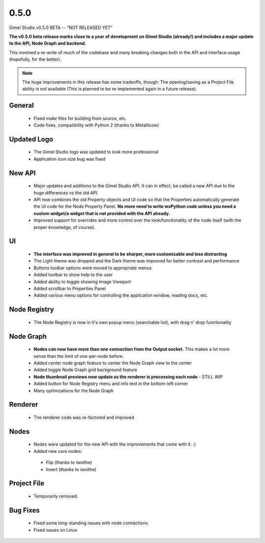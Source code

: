 0.5.0
=====

Gimel Studio v0.5.0 BETA -- "NOT RELEASED YET"

**The v0.5.0 beta release marks close to a year of development on Gimel Studio (already!) and includes a major update to the API, Node Graph and backend.**

This involved a re-write of much of the codebase and many breaking changes both in the API and interface usage (hopefully, for the better).

.. note::
  The huge improvements in this release has some tradeoffs, though:
  The opening/saving as a Project File ability is not available (This is planned to be re-implemented again in a future release).


General
-------

 * Fixed `make` files for building from source, etc.
 * Code fixes, compatibility with Python 2 (thanks to Metallicow)


Updated Logo
------------

 * The Gimel Studio logo was updated to look more professional
 * Application icon size bug was fixed

 
New API
-------

 * Major updates and additions to the Gimel Studio API. It can in effect, be called a new API due to the huge differences vs the old API.
 * API now combines the old Property objects and UI code so that the Properties automatically generate the UI code for the Node Property Panel. **No more need to write wxPython code unless you need a custom widget/a widget that is not provided with the API already.**
 * Improved support for overrides and more control over the look/functionality of the node itself (with the proper knowledge, of course).


UI
--

 * **The interface was improved in general to be sharper, more customizable and less distracting**
 * The Light theme was dropped and the Dark theme was improved for better contrast and performance
 * Buttons toolbar options were moved to appropriate menus
 * Added toolbar to show help to the user
 * Added ability to toggle showing Image Viewport
 * Added scrollbar to Properties Panel
 * Added various menu options for controlling the application window, reading docs, etc.


Node Registry
-------------

 * The Node Registry is now in it's own popup menu (searchable list), with drag n' drop functionality


Node Graph
----------

 * **Nodes can now have more than one connection from the Output socket.** This makes a lot more sense than the limit of one-per-node before.
 * Added center node graph feature to center the Node Graph view to the center
 * Added toggle Node Graph grid background feature
 * **Node thumbnail previews now update as the renderer is processing each node** - STILL WIP
 * Added button for Node Registry menu and info text in the bottom-left corner
 * Many optimizations for the Node Graph


Renderer
--------

 * The renderer code was re-factored and improved


Nodes
-----

 * Nodes were updated for the new API with the improvements that come with it. :)

 * Added new core nodes:
  - Flip (thanks to iwoithe)
  - Invert (thanks to iwoithe)


Project File
------------

 * Temporarily removed.


Bug Fixes
---------

  * Fixed some long-standing issues with node connections
  * Fixed issues on Linux
